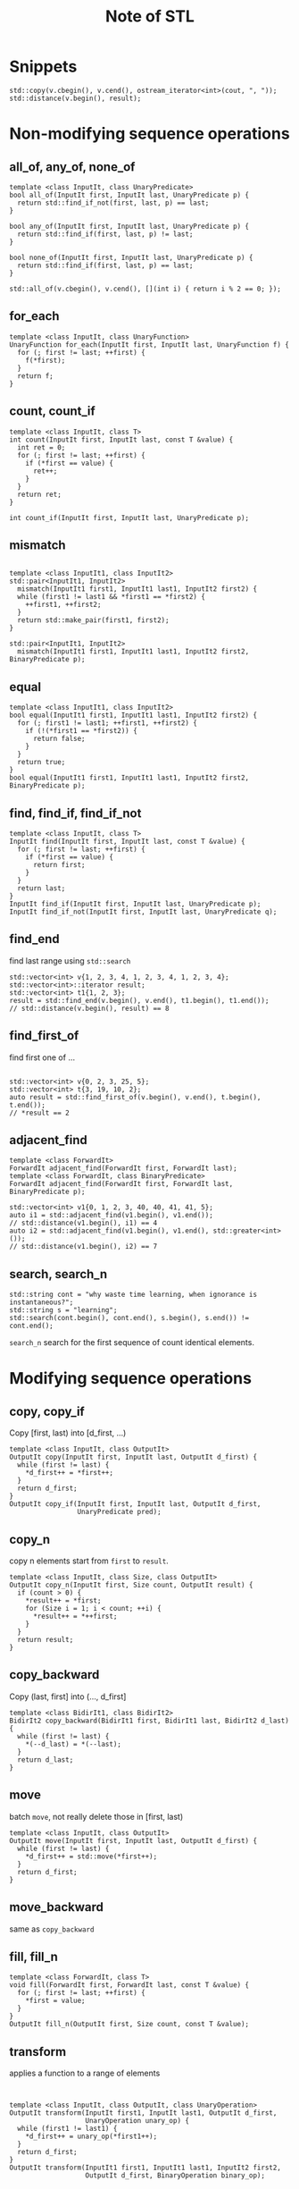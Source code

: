 #+TITLE: Note of STL
#+HTML_HEAD_EXTRA: <link rel="stylesheet" type="text/css" href="org.css" />
#+OPTIONS: toc:nil num:3 H:4 ^:nil pri:t

#+TOC: headlines 2

* Snippets
#+BEGIN_SRC c++
std::copy(v.cbegin(), v.cend(), ostream_iterator<int>(cout, ", "));
std::distance(v.begin(), result);
#+END_SRC

* Non-modifying sequence operations
** all_of, any_of, none_of
#+BEGIN_SRC c++
  template <class InputIt, class UnaryPredicate>
  bool all_of(InputIt first, InputIt last, UnaryPredicate p) {
    return std::find_if_not(first, last, p) == last;
  }

  bool any_of(InputIt first, InputIt last, UnaryPredicate p) {
    return std::find_if(first, last, p) != last;
  }

  bool none_of(InputIt first, InputIt last, UnaryPredicate p) {
    return std::find_if(first, last, p) == last;
  }

  std::all_of(v.cbegin(), v.cend(), [](int i) { return i % 2 == 0; });
#+END_SRC
** for_each
#+BEGIN_SRC c++
  template <class InputIt, class UnaryFunction>
  UnaryFunction for_each(InputIt first, InputIt last, UnaryFunction f) {
    for (; first != last; ++first) {
      f(*first);
    }
    return f;
  }
#+END_SRC
** count, count_if
#+BEGIN_SRC c++
  template <class InputIt, class T>
  int count(InputIt first, InputIt last, const T &value) {
    int ret = 0;
    for (; first != last; ++first) {
      if (*first == value) {
        ret++;
      }
    }
    return ret;
  }

  int count_if(InputIt first, InputIt last, UnaryPredicate p);
#+END_SRC
** mismatch
#+BEGIN_SRC c++

  template <class InputIt1, class InputIt2>
  std::pair<InputIt1, InputIt2>
    mismatch(InputIt1 first1, InputIt1 last1, InputIt2 first2) {
    while (first1 != last1 && *first1 == *first2) {
      ++first1, ++first2;
    }
    return std::make_pair(first1, first2);
  }

  std::pair<InputIt1, InputIt2>
    mismatch(InputIt1 first1, InputIt1 last1, InputIt2 first2, BinaryPredicate p);
#+END_SRC
** equal
#+BEGIN_SRC c++
  template <class InputIt1, class InputIt2>
  bool equal(InputIt1 first1, InputIt1 last1, InputIt2 first2) {
    for (; first1 != last1; ++first1, ++first2) {
      if (!(*first1 == *first2)) {
        return false;
      }
    }
    return true;
  }
  bool equal(InputIt1 first1, InputIt1 last1, InputIt2 first2, BinaryPredicate p);
#+END_SRC
** find, find_if, find_if_not
#+BEGIN_SRC c++
  template <class InputIt, class T>
  InputIt find(InputIt first, InputIt last, const T &value) {
    for (; first != last; ++first) {
      if (*first == value) {
        return first;
      }
    }
    return last;
  }
  InputIt find_if(InputIt first, InputIt last, UnaryPredicate p);
  InputIt find_if_not(InputIt first, InputIt last, UnaryPredicate q);
#+END_SRC
** find_end
find last range using =std::search=
#+BEGIN_SRC c++
  std::vector<int> v{1, 2, 3, 4, 1, 2, 3, 4, 1, 2, 3, 4};
  std::vector<int>::iterator result;
  std::vector<int> t1{1, 2, 3};
  result = std::find_end(v.begin(), v.end(), t1.begin(), t1.end());
  // std::distance(v.begin(), result) == 8
#+END_SRC
** find_first_of
find first one of ...
#+BEGIN_SRC c++

  std::vector<int> v{0, 2, 3, 25, 5};
  std::vector<int> t{3, 19, 10, 2};
  auto result = std::find_first_of(v.begin(), v.end(), t.begin(), t.end());
  // *result == 2
#+END_SRC
** adjacent_find
#+BEGIN_SRC c++
  template <class ForwardIt>
  ForwardIt adjacent_find(ForwardIt first, ForwardIt last);
  template <class ForwardIt, class BinaryPredicate>
  ForwardIt adjacent_find(ForwardIt first, ForwardIt last, BinaryPredicate p);

  std::vector<int> v1{0, 1, 2, 3, 40, 40, 41, 41, 5};
  auto i1 = std::adjacent_find(v1.begin(), v1.end());
  // std::distance(v1.begin(), i1) == 4
  auto i2 = std::adjacent_find(v1.begin(), v1.end(), std::greater<int>());
  // std::distance(v1.begin(), i2) == 7
#+END_SRC
** search, search_n
#+BEGIN_SRC c++
  std::string cont = "why waste time learning, when ignorance is instantaneous?";
  std::string s = "learning";
  std::search(cont.begin(), cont.end(), s.begin(), s.end()) != cont.end();
#+END_SRC
=search_n= search for the first sequence of count identical elements.
* Modifying sequence operations
** copy, copy_if
Copy [first, last) into [d_first, ...)
#+BEGIN_SRC c++
  template <class InputIt, class OutputIt>
  OutputIt copy(InputIt first, InputIt last, OutputIt d_first) {
    while (first != last) {
      ,*d_first++ = *first++;
    }
    return d_first;
  }
  OutputIt copy_if(InputIt first, InputIt last, OutputIt d_first,
                   UnaryPredicate pred);
#+END_SRC
** copy_n
copy n elements start from =first= to =result=.
#+BEGIN_SRC c++
  template <class InputIt, class Size, class OutputIt>
  OutputIt copy_n(InputIt first, Size count, OutputIt result) {
    if (count > 0) {
      ,*result++ = *first;
      for (Size i = 1; i < count; ++i) {
        ,*result++ = *++first;
      }
    }
    return result;
  }
#+END_SRC
** copy_backward
Copy (last, first] into (..., d_first]
#+BEGIN_SRC c++
  template <class BidirIt1, class BidirIt2>
  BidirIt2 copy_backward(BidirIt1 first, BidirIt1 last, BidirIt2 d_last) {
    while (first != last) {
      ,*(--d_last) = *(--last);
    }
    return d_last;
  }
#+END_SRC
** move
batch =move=, not really delete those in [first, last)
#+BEGIN_SRC c++
  template <class InputIt, class OutputIt>
  OutputIt move(InputIt first, InputIt last, OutputIt d_first) {
    while (first != last) {
      ,*d_first++ = std::move(*first++);
    }
    return d_first;
  }
#+END_SRC
** move_backward
same as =copy_backward=
** fill, fill_n
#+BEGIN_SRC c++
  template <class ForwardIt, class T>
  void fill(ForwardIt first, ForwardIt last, const T &value) {
    for (; first != last; ++first) {
      ,*first = value;
    }
  }
  OutputIt fill_n(OutputIt first, Size count, const T &value);
#+END_SRC
** transform
applies a function to a range of elements
#+BEGIN_SRC c++


  template <class InputIt, class OutputIt, class UnaryOperation>
  OutputIt transform(InputIt first1, InputIt last1, OutputIt d_first,
                     UnaryOperation unary_op) {
    while (first1 != last1) {
      ,*d_first++ = unary_op(*first1++);
    }
    return d_first;
  }
  OutputIt transform(InputIt1 first1, InputIt1 last1, InputIt2 first2,
                     OutputIt d_first, BinaryOperation binary_op);
#+END_SRC
** generate, generate_n
saves the result of a function in a range
saves the result of N applications of a function
#+BEGIN_SRC c++
  template <class ForwardIt, class Generator>
  void generate(ForwardIt first, ForwardIt last, Generator g) {
    while (first != last) {
      ,*first++ = g();
    }
  }
  OutputIt generate_n(OutputIt first, Size count, Generator g);
#+END_SRC
** remove, remove_if
Removes all elements satisfying specific criteria from the range [first, last).
Returns a past-the-end iterator for the new end of the range.
Done by *shifting*.
#+BEGIN_SRC c++
  template <class ForwardIt, class T>
  ForwardIt remove(ForwardIt first, ForwardIt last, const T &value) {
    first = std::find(first, last, value);
    if (first != last)
      for (ForwardIt i = first; ++i != last;)
        if (!(*i == value))
          *first++ = std::move(*i);
    return first;
  }
  ForwardIt remove_if(ForwardIt first, ForwardIt last, UnaryPredicate p);

  std::string str1 = "Text with some   spaces";
  str1.erase(std::remove(str1.begin(), str1.end(), ' '), str1.end());
#+END_SRC
** remove_copy, remove_copy_if
copy and omit some
** replace, replace_if
#+BEGIN_SRC c++
  template <class ForwardIt, class T>
  void replace(ForwardIt first, ForwardIt last, const T &old_value,
               const T &new_value) {
    for (; first != last; ++first) {
      if (*first == old_value) {
        ,*first = new_value;
      }
    }
  }
  void replace_if(ForwardIt first, ForwardIt last, UnaryPredicate p,
                  const T &new_value);
#+END_SRC
** replace_copy, replace_copy_if
copy and replace some
** swap, swap_ranges, iter_swap
Swaps value / *container* a and b.
#+BEGIN_SRC c++
  int a = 5, b = 3;
  std::swap(a, b);
#+END_SRC
#+BEGIN_SRC c++
  template <class ForwardIt1, class ForwardIt2>
  void iter_swap(ForwardIt1 a, ForwardIt2 b) {
    using std::swap;
    swap(*a, *b);
  }
  template <class ForwardIt1, class ForwardIt2>
  ForwardIt2 swap_ranges(ForwardIt1 first1, ForwardIt1 last1, ForwardIt2 first2) {
    while (first1 != last1) {
      std::iter_swap(first1++, first2++);
    }
    return first2;
  }
#+END_SRC
** reverse, reverse_copy
just use *swap* on bidirectional iterators
#+BEGIN_SRC c++
  template <class BidirIt> void reverse(BidirIt first, BidirIt last) {
    while ((first != last) && (first != --last)) {
      std::iter_swap(first++, last);
    }
  }
  template <class BidirIt, class OutputIt>
  OutputIt reverse_copy(BidirIt first, BidirIt last, OutputIt d_first) {
    while (first != last) {
      ,*(d_first++) = *(--last);
    }
    return d_first;
  }
#+END_SRC
** rotate, rotate_copy
#+BEGIN_SRC c++
  template <class ForwardIt>
  ForwardIt rotate(ForwardIt first, ForwardIt n_first, ForwardIt last) {
    ForwardIt next = n_first;
    while (first != next) {
      std::iter_swap(first++, next++);
      if (next == last) {
        next = n_first;
      } else if (first == n_first) {
        n_first = next;
      }
    }
    return next;
  }

  std::vector<int> v{2, 4, 2, 0, 5, 10, 7, 3, 7, 1};
  // simple rotation to the left
  std::rotate(v.begin(), v.begin() + 1, v.end());
  // simple rotation to the right
  std::rotate(v.rbegin(), v.rbegin() + 1, v.rend());
  // insertion sort
  for (auto i = v.begin(); i != v.end(); ++i) {
    std::rotate(std::upper_bound(v.begin(), i, *i), i, i + 1);
  }
#+END_SRC
** random_shuffle, shuffle
#+BEGIN_SRC c++
  template <class RandomIt> void random_shuffle(RandomIt first, RandomIt last) {
    typename std::iterator_traits<RandomIt>::difference_type i, n;
    n = last - first;
    for (i = n - 1; i > 0; --i) {
      using std::swap;
      swap(first[i], first[std::rand() % (i + 1)]);
    }
  }
#+END_SRC
** unique, unique_copy
Removes all *consecutive duplicate elements* from the range [first, last).
Returns a past-the-end iterator for the new logical end of the range.
#+BEGIN_SRC c++
  template <class ForwardIt> ForwardIt unique(ForwardIt first, ForwardIt last) {
    if (first == last)
      return last;
    ForwardIt result = first;
    while (++first != last) {
      if (!(*result == *first) && ++result != first) {
        ,*result = std::move(*first);
      }
    }
    return ++result;
  }
#+END_SRC
* Partitioning operations
#+BEGIN_SRC c++
  template <class BidirIt, class UnaryPredicate>
  BidirIt partition(BidirIt first, BidirIt last, UnaryPredicate p) {
    while (1) {
      while ((first != last) && p(*first)) {
        ++first;
      }
      if (first == last--)
        break;
      while ((first != last) && !p(*last)) {
        --last;
      }
      if (first == last)
        break;
      std::iter_swap(first++, last);
    }
    return first;
  }
  bool is_partitioned(InputIt first, InputIt last, UnaryPredicate p);
  BidirIt stable_partition(BidirIt first, BidirIt last, UnaryPredicate p);
  ForwardIt partition_point(ForwardIt first, ForwardIt last, UnaryPredicate p);
#+END_SRC
* Sorting operations
#+BEGIN_SRC c++

  // reverse sort
  std::sort(s.begin(), s.end(), std::greater<int>());
  std::sort(s.begin(), s.end(), [](int a, int b) { return b < a; });
  // partial sort
  std::array<int, 10> s{5, 7, 4, 2, 8, 6, 1, 9, 0, 3};
  std::partial_sort(s.begin(), s.begin() + 3, s.end());
  // n-th element
  std::vector<int> v{5, 6, 4, 3, 2, 6, 7, 9, 3};
  std::nth_element(v.begin(), v.begin() + v.size() / 2, v.end());
  // others
  bool is_sorted(ForwardIt first, ForwardIt last);
  void stable_sort(RandomIt first, RandomIt last);
#+END_SRC
* Binary search operations (on sorted ranges)
#+BEGIN_SRC c++
  bool binary_search(ForwardIt first, ForwardIt last, const T &value);
  // the first that is no less than
  ForwardIt lower_bound(ForwardIt first, ForwardIt last, const T &value);
  // the first that is greater than
  ForwardIt lower_bound(ForwardIt first, ForwardIt last, const T &value);
  // range containing all elements equivalent to value
  std::pair<ForwardIt,ForwardIt>
    equal_range( ForwardIt first, ForwardIt last, const T& value );
#+END_SRC
* Set operations (on sorted ranges)
just copy
#+BEGIN_SRC c++
  OutputIt merge(InputIt1 first1, InputIt1 last1,
                 InputIt2 first2, InputIt2 last2, OutputIt d_first);
  void inplace_merge(BidirIt first, BidirIt middle, BidirIt last);
  // if [first1, last1) includes all elms in [first2, last2)
  bool includes(InputIt1 first1, InputIt1 last1, InputIt2 first2, InputIt2 last2);
  // [first1, last1) - [first2, last2)
  OutputIt set_difference(InputIt1 first1, InputIt1 last1,
                          InputIt2 first2, InputIt2 last2, OutputIt d_first);
  // [first1, last1) & [first2, last2)
  OutputIt set_intersection(InputIt1 first1, InputIt1 last1,
                            InputIt2 first2, InputIt2 last2, OutputIt d_first);
  // in either of the ranges, but not in both of them
  OutputIt set_symmetric_difference(InputIt1 first1, InputIt1 last1,
                                    InputIt2 first2, InputIt2 last2,
                                    OutputIt d_first);
  // in both, without duplicates
  OutputIt set_union(InputIt1 first1, InputIt1 last1,
                     InputIt2 first2, InputIt2 last2, OutputIt d_first);
#+END_SRC
* Heap operations
the default is a max heap
#+BEGIN_SRC c++
  bool is_heap(RandomIt first, RandomIt last);
  void make_heap(RandomIt first, RandomIt last);
  // insert the elem at last-1 into the max heap [first, last-1)
  void push_heap(RandomIt first, RandomIt last);
  // that elem is at position last-1 now
  void pop_heap(RandomIt first, RandomIt last);
  // max heap to sorted range
  void sort_heap(RandomIt first, RandomIt last);
#+END_SRC
* Minimum/maximum operations
#+BEGIN_SRC c++
  const T &max(const T &a, const T &b);
  T max(std::initializer_list<T> ilist);
  ForwardIt max_element(ForwardIt first, ForwardIt last);

  std::pair<const T &, const T &> minmax(const T &a, const T &b);
  std::pair<T, T> minmax(std::initializer_list<T> ilist);
  std::pair<ForwardIt, ForwardIt> minmax_element(ForwardIt first, ForwardIt last);
#+END_SRC

string/list compasion
#+BEGIN_SRC c++
  bool lexicographical_compare(InputIt1 first1, InputIt1 last1,
                               InputIt2 first2, InputIt2 last2);
#+END_SRC

permutation
#+BEGIN_SRC c++
  // if [first1, last1) is a permutation of [first2,last2)
  bool is_permutation(ForwardIt1 first1, ForwardIt1 last1, ForwardIt2 first2);

  bool next_permutation(BidirIt first, BidirIt last);
  bool prev_permutation(BidirIt first, BidirIt last);
#+END_SRC
* Numeric operations (<numeric>)
range()
#+BEGIN_SRC c++
  std::list<int> l(10);
  std::iota(l.begin(), l.end(), -4);
  // -4 -3 -2 -1 0 1 2 3 4 5
#+END_SRC

sum()
#+BEGIN_SRC c++
  T accumulate(InputIt first, InputIt last, T init);
#+END_SRC

inner_product, adjacent_difference, partial_sum
* C library (<cstdlib>)
1. ptr - pointer to the array to sort
2. count - number of elements in the array
3. size - size of each element in the array in bytes
4. comp - comparison function which returns ​a
   *negative integer value if the first argument is less than the second*,
   *a positive integer value if the first argument is greater than the second*
   *and zero if the arguments are equal*.

#+BEGIN_SRC c++
  void qsort(void *ptr, std::size_t count, std::size_t size,
             int (*comp)(const void *, const void *));

  int a[] = {-2, 99, 0, -743, 2, INT_MIN, 4};
  constexpr std::size_t size = sizeof a / sizeof *a;

  std::qsort(a, size, sizeof *a, [](const void *a, const void *b) {
    int arg1 = *static_cast<const int *>(a);
    int arg2 = *static_cast<const int *>(b);
    if (arg1 < arg2) return -1;
    if (arg1 > arg2) return 1;
    return 0;
    // return (arg1 > arg2) - (arg1 < arg2); // possible shortcut
    // return arg1 - arg2; // erroneous shortcut (fails if INT_MIN is present)
  });
#+END_SRC

#+BEGIN_SRC c++
  void *bsearch(const void *key, const void *ptr, std::size_t count,
                std::size_t size, int (*comp)(const void *, const void *));

  const int SIZE = 8; int key1 = 4;
  int arr[SIZE] = {1, 2, 3, 4, 5, 6, 7, 8};
  int *p1 = (int *)std::bsearch(&key1, arr, SIZE, sizeof(arr[0]), compare);
#+END_SRC
